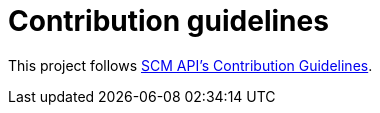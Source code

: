 = Contribution guidelines

This project follows https://github.com/jenkinsci/scm-api-plugin/blob/master/CONTRIBUTING.md[SCM API's Contribution Guidelines].
